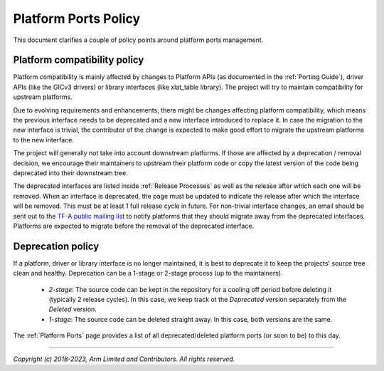 Platform Ports Policy
=====================

This document clarifies a couple of policy points around platform ports
management.

Platform compatibility policy
-----------------------------

Platform compatibility is mainly affected by changes to Platform APIs (as
documented in the :ref:`Porting Guide`), driver APIs (like the GICv3 drivers) or
library interfaces (like xlat_table library). The project will try to maintain
compatibility for upstream platforms.

Due to evolving requirements and enhancements, there might be changes affecting
platform compatibility, which means the previous interface needs to be deprecated
and a new interface introduced to replace it. In case the migration to the new
interface is trivial, the contributor of the change is expected to make good
effort to migrate the upstream platforms to the new interface.

The project will generally not take into account downstream platforms. If those
are affected by a deprecation / removal decision, we encourage their maintainers
to upstream their platform code or copy the latest version of the code being
deprecated into their downstream tree.

The deprecated interfaces are listed inside :ref:`Release Processes` as well as
the release after which each one will be removed. When an interface is
deprecated, the page must be updated to indicate the release after which the
interface will be removed. This must be at least 1 full release cycle in future.
For non-trivial interface changes, an email should be sent out to the `TF-A
public mailing list`_ to notify platforms that they should migrate away from the
deprecated interfaces. Platforms are expected to migrate before the removal of
the deprecated interface.

Deprecation policy
------------------

If a platform, driver or library interface is no longer maintained, it is best
to deprecate it to keep the projects' source tree clean and healthy. Deprecation
can be a 1-stage or 2-stage process (up to the maintainers).

 - *2-stage*: The source code can be kept in the repository for a cooling off
   period before deleting it (typically 2 release cycles). In this case, we keep
   track ot the *Deprecated* version separately from the *Deleted* version.

 - *1-stage*: The source code can be deleted straight away. In this case, both
   versions are the same.

The :ref:`Platform Ports` page provides a list of all deprecated/deleted
platform ports (or soon to be) to this day.

--------------

*Copyright (c) 2018-2023, Arm Limited and Contributors. All rights reserved.*

.. _TF-A public mailing list: https://lists.trustedfirmware.org/mailman3/lists/tf-a.lists.trustedfirmware.org/
